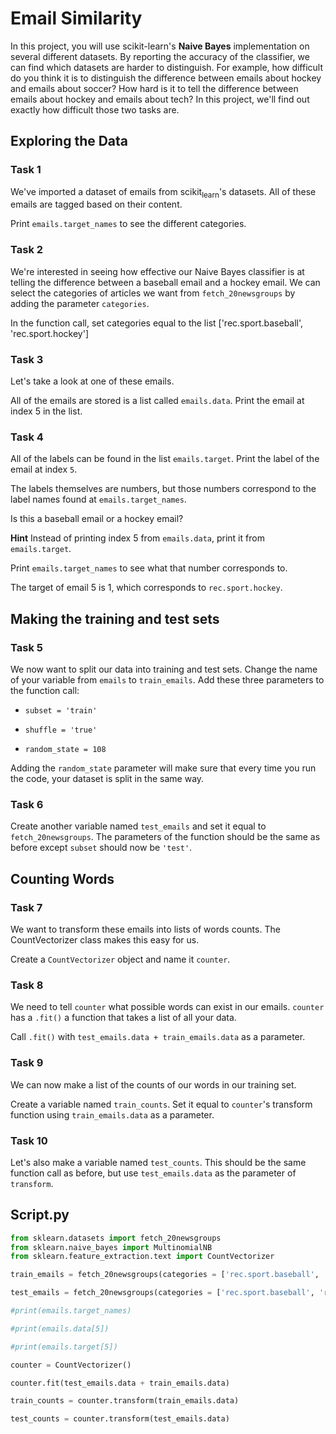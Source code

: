 
* Email Similarity
In this project, you will use scikit-learn's  *Naive Bayes* implementation on several different datasets. By reporting the accuracy of the classifier, we can find which datasets are harder to distinguish. For example, how difficult do you think it is to distinguish the difference between emails about hockey and emails about soccer? How hard is it to tell the difference between emails about hockey and emails about tech? In this project, we'll find out exactly how difficult those two tasks are.

** Exploring the Data

*** Task 1
We've imported a dataset of emails from scikit_learn's datasets. All of these emails are tagged based on their content.

Print ~emails.target_names~ to see the different categories.

*** Task 2
We're interested in seeing how effective our Naive Bayes classifier is at telling the difference between a baseball email and a hockey email. We can select the categories of articles we want from ~fetch_20newsgroups~ by adding the parameter ~categories~.

In the function call, set categories equal to the list ['rec.sport.baseball', 'rec.sport.hockey']

*** Task 3
Let's take a look at one of these emails.

All of the emails are stored is a list called ~emails.data~. Print the email at index 5 in the list.

*** Task 4
All of the labels can be found in the list ~emails.target~. Print the label of the email at index ~5~.

The labels themselves are numbers, but those numbers correspond to the label names found at ~emails.target_names~.

Is this a baseball email or a hockey email?

*Hint*
Instead of printing index 5 from ~emails.data~, print it from ~emails.target~.

Print ~emails.target_names~ to see what that number corresponds to.

The target of email 5 is 1, which corresponds to ~rec.sport.hockey~.

** Making the training and test sets

*** Task 5
We now want to split our data into training and test sets. Change the name of your variable from ~emails~ to ~train_emails~. Add these three parameters to the function call:

    - ~subset = 'train'~

    - ~shuffle = 'true'~

    - ~random_state = 108~

Adding the ~random_state~ parameter will make sure that every time you run the code, your dataset is split in the same way.

*** Task 6
Create another variable named ~test_emails~ and set it equal to ~fetch_20newsgroups~. The parameters of the function should be the same as before except ~subset~ should now be ~'test'~.

** Counting Words

*** Task 7
We want to transform these emails into lists of words counts. The CountVectorizer class makes this easy for us.

Create a ~CountVectorizer~ object and name it ~counter~.

*** Task 8
We need to tell ~counter~ what possible words can exist in our emails. ~counter~ has a ~.fit()~ a function that takes a list of all your data.

Call ~.fit()~ with ~test_emails.data + train_emails.data~ as a parameter.

*** Task 9
We can now make a list of the counts of our words in our training set.

Create a variable named ~train_counts~. Set it equal to ~counter~'s transform function using ~train_emails.data~ as a parameter.

*** Task 10
Let's also make a variable named ~test_counts~. This should be the same function call as before, but use ~test_emails.data~ as the parameter of ~transform~.


** Script.py

#+begin_src python :results output
  from sklearn.datasets import fetch_20newsgroups
  from sklearn.naive_bayes import MultinomialNB
  from sklearn.feature_extraction.text import CountVectorizer

  train_emails = fetch_20newsgroups(categories = ['rec.sport.baseball', 'rec.sport.hockey'], subset='train', shuffle=True, random_state=108)

  test_emails = fetch_20newsgroups(categories = ['rec.sport.baseball', 'rec.sport.hockey'], subset='test', shuffle=True, random_state=108)

  #print(emails.target_names)

  #print(emails.data[5])

  #print(emails.target[5])

  counter = CountVectorizer()

  counter.fit(test_emails.data + train_emails.data)

  train_counts = counter.transform(train_emails.data)

  test_counts = counter.transform(test_emails.data)

#+end_src

#+RESULTS:
